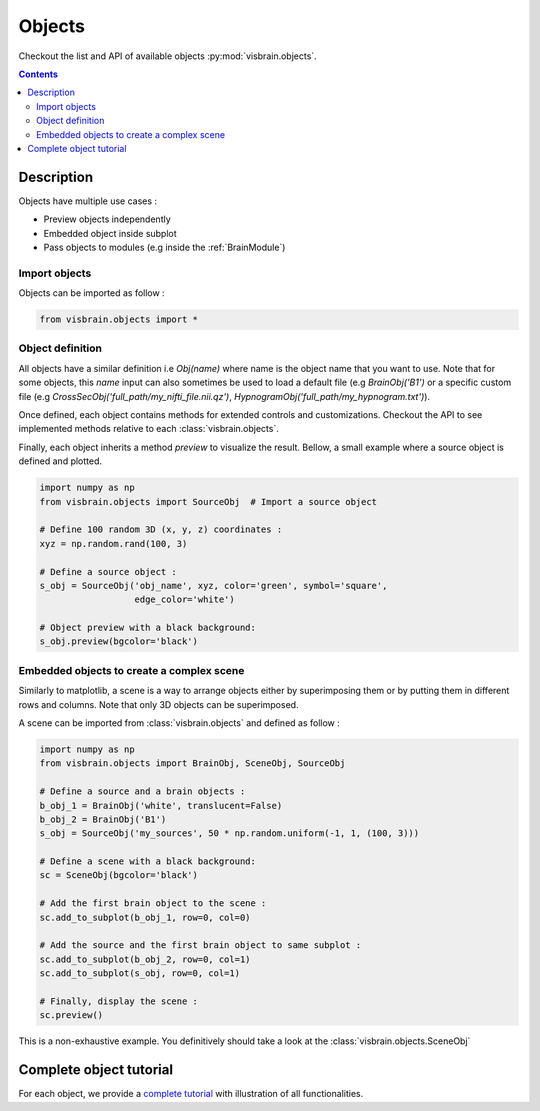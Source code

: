 .. _Objects:

Objects
=======

.. raw:: html

  <div class="jumbotron">
    <h1 class="display-3">Quick description</h1>
    <p class="lead">Objects are highly customizable elementary visualization bricks that can either be used independently for superpose in a scene.</p>
    <hr class="my-4">
    <p>

Checkout the list and API of available objects :py:mod:`visbrain.objects`.

.. raw:: html

    <img alt="_images/ex_combine_obj.png" src="_images/ex_combine_obj.png" align="center"></p>
  </div>

.. contents:: Contents
   :local:
   :depth: 2

Description
-----------

Objects have multiple use cases :

* Preview objects independently
* Embedded object inside subplot
* Pass objects to modules (e.g inside the :ref:`BrainModule`)

Import objects
^^^^^^^^^^^^^^

Objects can be imported as follow :

.. code-block:: python

    from visbrain.objects import *

Object definition
^^^^^^^^^^^^^^^^^

All objects have a similar definition i.e `Obj(name)` where name is the object name that you want to use. Note that for some objects, this `name` input can also sometimes be used to load a default file (e.g `BrainObj('B1')` or a specific custom file (e.g `CrossSecObj('full_path/my_nifti_file.nii.qz')`, `HypnogramObj('full_path/my_hypnogram.txt')`).

Once defined, each object contains methods for extended controls and customizations. Checkout the API to see implemented methods relative to each :class:`visbrain.objects`.

Finally, each object inherits a method `preview` to visualize the result. Bellow, a small example where a source object is defined and plotted.

.. code-block:: python

    import numpy as np
    from visbrain.objects import SourceObj  # Import a source object

    # Define 100 random 3D (x, y, z) coordinates :
    xyz = np.random.rand(100, 3)

    # Define a source object :
    s_obj = SourceObj('obj_name', xyz, color='green', symbol='square',
                      edge_color='white')

    # Object preview with a black background:
    s_obj.preview(bgcolor='black')

Embedded objects to create a complex scene
^^^^^^^^^^^^^^^^^^^^^^^^^^^^^^^^^^^^^^^^^^

Similarly to matplotlib, a scene is a way to arrange objects either by superimposing them or by putting them in different rows and columns. Note that only 3D objects can be superimposed.

A scene can be imported from :class:`visbrain.objects` and defined as follow :


.. code-block:: python

    import numpy as np
    from visbrain.objects import BrainObj, SceneObj, SourceObj

    # Define a source and a brain objects :
    b_obj_1 = BrainObj('white', translucent=False)
    b_obj_2 = BrainObj('B1')
    s_obj = SourceObj('my_sources', 50 * np.random.uniform(-1, 1, (100, 3)))

    # Define a scene with a black background:
    sc = SceneObj(bgcolor='black')

    # Add the first brain object to the scene :
    sc.add_to_subplot(b_obj_1, row=0, col=0)

    # Add the source and the first brain object to same subplot :
    sc.add_to_subplot(b_obj_2, row=0, col=1)
    sc.add_to_subplot(s_obj, row=0, col=1)

    # Finally, display the scene :
    sc.preview()


This is a non-exhaustive example. You definitively should take a look at the :class:`visbrain.objects.SceneObj`


Complete object tutorial
------------------------

For each object, we provide a `complete tutorial <http://visbrain.org/auto_examples/index.html#objects-examples>`_ with illustration of all functionalities.
